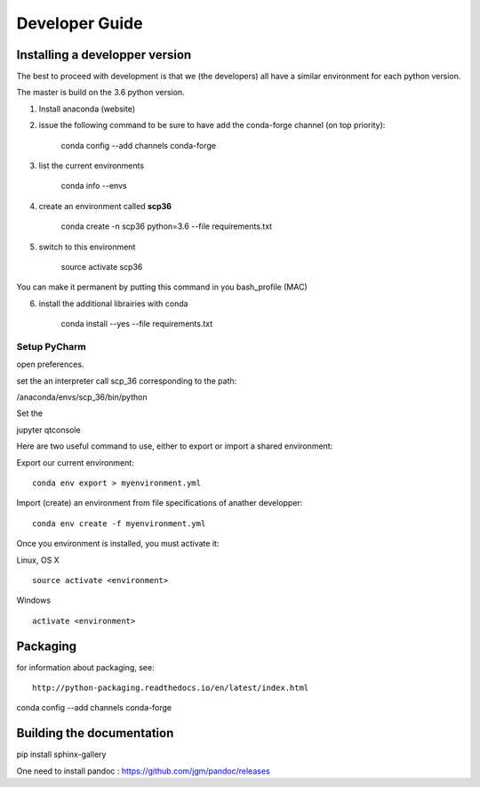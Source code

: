 .. _develguide:

Developer Guide
###############

Installing a developper version
===============================

The best to proceed with development is that we (the developers) all have a similar environment for each python version.

The master is build on the 3.6 python version. 

1) Install anaconda (website)

2) issue the following command to be sure to have add the conda-forge channel (on top priority):

	conda config --add channels conda-forge


3) list the current environments

    conda info --envs


4) create an environment called **scp36**

	conda create -n scp36 python=3.6 --file requirements.txt


5) switch to this environment

    source activate scp36


You can make it permanent by putting this command in you bash_profile (MAC)


6) install the additional librairies with conda

    conda install --yes --file requirements.txt



Setup PyCharm
--------------
open preferences.

set the an interpreter call scp_36 corresponding to the path:

/anaconda/envs/scp_36/bin/python

Set the









jupyter qtconsole




Here are two useful command to use, either to export or import a shared environment:

Export our current environment::

	conda env export > myenvironment.yml

Import (create) an environment from file specifications of anather developper::

	conda env create -f myenvironment.yml

Once you environment is installed, you must activate it:

Linux, OS X ::

	source activate <environment>

Windows ::

	activate <environment>


Packaging
=========

for information about packaging, see::

	http://python-packaging.readthedocs.io/en/latest/index.html

conda config --add channels conda-forge

Building the documentation
==========================
pip install sphinx-gallery

One need to install pandoc : https://github.com/jgm/pandoc/releases

